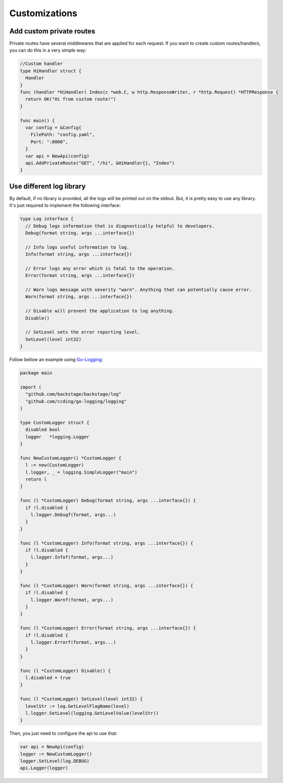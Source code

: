 ==============
Customizations
==============

Add custom private routes
-------------------------

Private routes have several middlewares that are applied for each request. If you want to create custom routes/handlers, you can do this in a very simple way:

.. code:: go

  //Custom handler
  type HiHandler struct {
    Handler
  }
  func (handler *HiHandler) Index(c *web.C, w http.ResponseWriter, r *http.Request) *HTTPResponse {
    return OK("Hi from custom route!")
  }

  func main() {
    var config = &Config{
      FilePath: "config.yaml",
      Port: ":8000",
    }
    var api = NewApi(config)
    api.AddPrivateRoute("GET", "/hi", &HiHandler{}, "Index")
  }


Use different log library
-------------------------

By default, if no library is provided, all the logs will be printed out on the stdout. But, it is pretty easy to use any library. It's just required to implement the following interface:

.. code:: go

  type Log interface {
    // Debug logs information that is diagnostically helpful to developers.
    Debug(format string, args ...interface{})

    // Info logs useful information to log.
    Info(format string, args ...interface{})

    // Error logs any error which is fatal to the operation.
    Error(format string, args ...interface{})

    // Warn logs message with severity "warn". Anything that can potentially cause error.
    Warn(format string, args ...interface{})

    // Disable will prevent the application to log anything.
    Disable()

    // SetLevel sets the error reporting level.
    SetLevel(level int32)
  }

Follow bellow an example using `Go-Logging <https://github.com/ccding/go-logging>`_:

.. code:: go

  package main

  import (
    "github.com/backstage/backstage/log"
    "github.com/ccding/go-logging/logging"
  )

  type CustomLogger struct {
    disabled bool
    logger   *logging.Logger
  }

  func NewCustomLogger() *CustomLogger {
    l := new(CustomLogger)
    l.logger, _ = logging.SimpleLogger("main")
    return l
  }

  func (l *CustomLogger) Debug(format string, args ...interface{}) {
    if !l.disabled {
      l.logger.Debugf(format, args...)
    }
  }

  func (l *CustomLogger) Info(format string, args ...interface{}) {
    if !l.disabled {
      l.logger.Infof(format, args...)
    }
  }

  func (l *CustomLogger) Warn(format string, args ...interface{}) {
    if !l.disabled {
      l.logger.Warnf(format, args...)
    }
  }

  func (l *CustomLogger) Error(format string, args ...interface{}) {
    if !l.disabled {
      l.logger.Errorf(format, args...)
    }
  }

  func (l *CustomLogger) Disable() {
    l.disabled = true
  }

  func (l *CustomLogger) SetLevel(level int32) {
    levelStr := log.GetLevelFlagName(level)
    l.logger.SetLevel(logging.GetLevelValue(levelStr))
  }


Then, you just need to configure the api to use that:

.. code:: go

  var api = NewApi(config)
  logger := NewCustomLogger()
  logger.SetLevel(log.DEBUG)
  api.Logger(logger)
